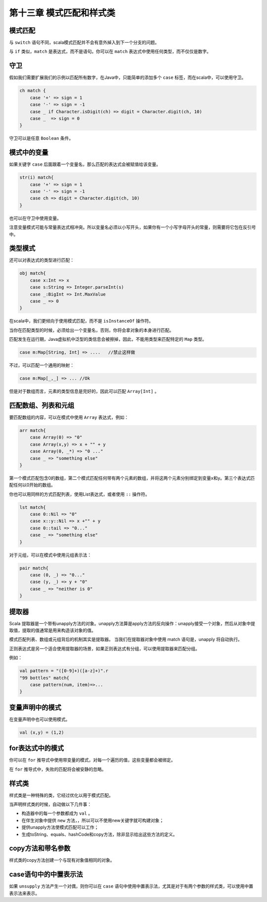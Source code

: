 ==========================
第十三章 模式匹配和样式类
==========================

---------
模式匹配
---------

.. code-block::scala
    
    var sign = ....
    val ch：Char = ...
    ch match{
        case '+' => sign = 1
        case '-' => sign = -1
        case _ -> sign = 0
    }

 ``_`` 等效于 ``default`` 。如果没有模式匹配，代码会抛出 ``MatchError`` 。

与 ``switch`` 语句不同，scala模式匹配并不会有意外掉入到下一个分支的问题。

与 ``if`` 类似，``match`` 是表达式，而不是语句。你可以在 ``match`` 表达式中使用任何类型，而不仅仅是数字。

-----
守卫
-----

假如我们需要扩展我们的示例以匹配所有数字，在Java中，只能简单的添加多个 ``case`` 标签，而在scala中，可以使用守卫。

.. code-block:: scala

    ch match {
        case '+' => sign = 1
        case '-' => sign = -1
        case _ if Character.isDigit(ch) => digit = Character.digit(ch, 10)
        case _  => sign = 0
    }


守卫可以是任意 ``Boolean`` 条件。

------------
模式中的变量
------------

如果关键字 ``case`` 后面跟着一个变量名，那么匹配的表达式会被赋值给该变量。

.. code-block:: scala

    str(i) match{
        case '+' => sign = 1
        case '-' => sign = -1
        case ch => digit = Character.digit(ch, 10)
    }

也可以在守卫中使用变量。

注意变量模式可能与常量表达式相冲突。所以变量名必须以小写开头，如果你有一个小写字母开头的常量，则需要将它包在反引号中。

-----------
类型模式
-----------

还可以对表达式的类型进行匹配：

.. code-block:: scala
    
    obj match{
        case x:Int => x
        case s:String => Integer.parseInt(s)
        case _:BigInt => Int.MaxValue
        case _ => 0
    }


在scala中，我们更倾向于使用模式匹配，而不是 ``isInstanceOf`` 
操作符。

当你在匹配类型的时候，必须给出一个变量名，否则，你将会拿对象的本身进行匹配。

匹配发生在运行期，Java虚拟机中泛型的类信息会被擦掉，因此，不能用类型来匹配特定的 ``Map`` 类型。

.. code-block:: scala

    case m:Map[String, Int] => ....   //禁止这样做

不过，可以匹配一个通用的映射：

.. code-block:: scala

    case m:Map[_,_] => ... //Ok

但是对于数组而言，元素的类型信息是完好的，因此可以匹配 ``Array[Int]`` 。

--------------------
匹配数组、列表和元组
--------------------

要匹配数组的内容，可以在模式中使用 ``Array`` 表达式，例如：

.. code-block:: scala
    
    arr match{
        case Array(0) => "0"
        case Array(x,y) => x + "" + y
        case Array(0, _*) => "0 ..."
        case _ => "something else"
    }


第一个模式匹配包含0的数组，第二个模式匹配任何带有两个元素的数组，并将这两个元素分别绑定到变量x和y。第三个表达式匹配任何以0开始的数组。

你也可以用同样的方式匹配列表，使用List表达式，或者使用 ``::`` 操作符。

.. code-block:: scala
    
    lst match{
        case 0::Nil => "0"
        case x::y::Nil => x +"" + y
        case 0::tail => "0..."
        case _ => "something else"
    }

对于元组，可以在模式中使用元组表示法：

.. code-block:: scala
    
    pair match{
        case (0, _) => "0..."
        case (y, _) => y + "0"
        case _ => "neither is 0"
    }


--------
提取器
--------

Scala 提取器是一个带有unapply方法的对象。unapply方法算是apply方法的反向操作：unapply接受一个对象，然后从对象中提取值，提取的值通常是用来构造该对象的值。

模式匹配列表、数组或元组背后的机制其实是提取器。 当我们在提取器对象中使用 match 语句是，unapply 将自动执行。

正则表达式是另一个适合使用提取器的场景，如果正则表达式有分组，可以使用提取器来匹配分组。

例如：

.. code-block:: scala
    
    val pattern = "([0-9]+)([a-z]+)".r
    "99 bottles" match{
        case pattern(num, item)=>...
    }


-------------------
变量声明中的模式
-------------------

在变量声明中也可以使用模式。

.. code-block:: scala
    
    val (x,y) = (1,2)

-----------------
for表达式中的模式
-----------------

你可以在 ``for`` 推导式中使用带变量的模式，对每一个遍历的值，这些变量都会被绑定。

在 ``for`` 推导式中，失败的匹配将会被安静的忽略。

---------
样式类
---------

样式类是一种特殊的类，它经过优化以用于模式匹配。

当声明样式类的时候，自动做以下几件事：

- 构造器中的每一个参数都成为 ``val`` 。

- 在伴生对象中提供 ``new`` 方法，，所以可以不使用new关键字就可构建对象；

- 提供unapply方法使模式匹配可以工作；
- 生成toString、equals、hashCode和copy方法，除非显示给出这些方法的定义。

------------------
copy方法和带名参数
------------------

样式类的copy方法创建一个与现有对象值相同的对象。

----------------------
case语句中的中置表示法
----------------------

如果 ``unsupply`` 方法产生一个对偶，则你可以在 ``case`` 语句中使用中置表示法，尤其是对于有两个参数的样式类，可以使用中置表示法来表示。
